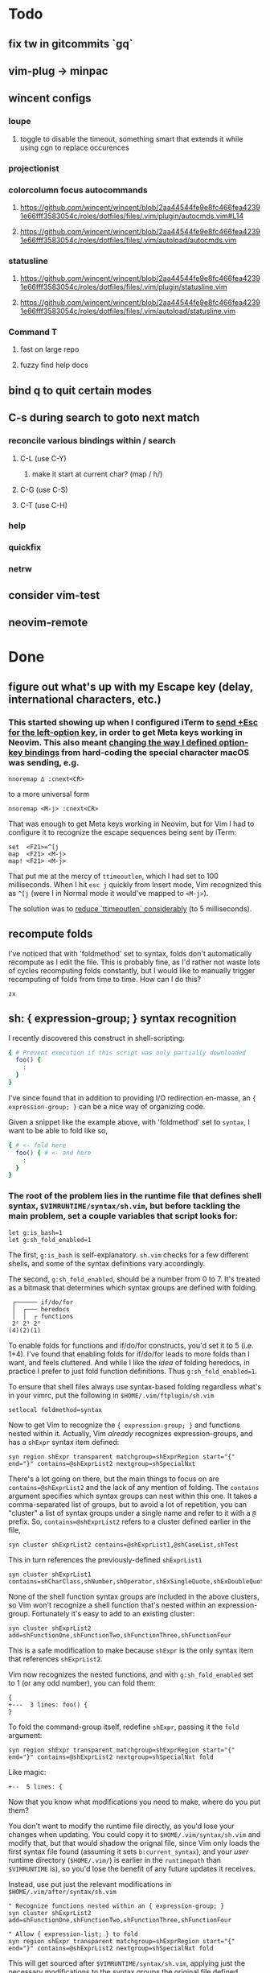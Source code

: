 * Todo
** fix tw in gitcommits `gq`
** vim-plug -> minpac
** wincent configs
*** loupe
**** toggle to disable the timeout, something smart that extends it while using cgn to replace occurences
*** projectionist
*** colorcolumn focus autocommands
**** https://github.com/wincent/wincent/blob/2aa44544fe9e8fc466fea42391e66fff3583054c/roles/dotfiles/files/.vim/plugin/autocmds.vim#L14
**** https://github.com/wincent/wincent/blob/2aa44544fe9e8fc466fea42391e66fff3583054c/roles/dotfiles/files/.vim/autoload/autocmds.vim
*** statusline
**** https://github.com/wincent/wincent/blob/2aa44544fe9e8fc466fea42391e66fff3583054c/roles/dotfiles/files/.vim/plugin/statusline.vim
**** https://github.com/wincent/wincent/blob/2aa44544fe9e8fc466fea42391e66fff3583054c/roles/dotfiles/files/.vim/autoload/statusline.vim
*** Command T
**** fast on large repo
**** fuzzy find help docs
** bind q to quit certain modes
** C-s during search to goto next match
*** reconcile various bindings within / search
**** C-L (use C-Y)
***** make it start at current char? (map / h/)
**** C-G (use C-S)
**** C-T (use C-H)
*** help
*** quickfix
*** netrw
** consider vim-test
** neovim-remote

* Done
** figure out what's up with my Escape key (delay, international characters, etc.)
*** This started showing up when I configured iTerm to [[https://github.com/ivanbrennan/dotfiles/commit/df397385f72c4965bd2b80c18bd5bbe933ef5145][send +Esc for the left-option key]], in order to get Meta keys working in Neovim. This also meant [[https://github.com/ivanbrennan/dotvim/commit/d25ebca11429e118a308d6126cfdc18226cfb61b][changing the way I defined option-key bindings]] from hard-coding the special character macOS was sending, e.g.
#+begin_src vimscript
nnoremap ∆ :cnext<CR>
#+end_src
to a more universal form
#+begin_src vimscript
nnoremap <M-j> :cnext<CR>
#+end_src
That was enough to get Meta keys working in Neovim, but for Vim I had to configure it to recognize the escape sequences being sent by iTerm:
#+begin_src vimscript
set  <F21>=^[j
map  <F21> <M-j>
map! <F21> <M-j>
#+end_src
That put me at the mercy of ~ttimeoutlen~, which I had set to 100 milliseconds. When I hit ~esc j~ quickly from Insert mode, Vim recognized this as ~^[j~ (were I in Normal mode it would've mapped to ~<M-j>~).

The solution was to [[https://github.com/ivanbrennan/dotvim/commit/e874f20b5d6379ad02fd2e3e6de7dd58c6a9df2c][reduce `ttimeoutlen` considerably]] (to 5 milliseconds).
** recompute folds
I've noticed that with 'foldmethod' set to syntax, folds don't automatically recompute as I edit the file. This is probably fine, as I'd rather not waste lots of cycles recomputing folds constantly, but I would like to manually trigger recomputing of folds from time to time. How can I do this?
: zx

** sh: { expression-group; } syntax recognition
I recently discovered this construct in shell-scripting:
#+begin_src sh
{ # Prevent execution if this script was only partially downloaded
  foo() {
    :
  }
}
#+end_src
I've since found that in addition to providing I/O redirection en-masse, an ~{ expression-group; }~ can be a nice way of organizing code.

Given a snippet like the example above, with 'foldmethod' set to ~syntax~, I want to be able to fold like so,
#+begin_src sh
{ # <- fold here
  foo() { # <- and here
    :
  }
}
#+end_src
*** The root of the problem lies in the runtime file that defines shell syntax, ~$VIMRUNTIME/syntax/sh.vim~, but before tackling the main problem, set a couple variables that script looks for:
#+begin_src vim
let g:is_bash=1
let g:sh_fold_enabled=1
#+end_src
The first, ~g:is_bash~ is self-explanatory. ~sh.vim~ checks for a few different shells, and some of the syntax definitions vary accordingly.

The second, ~g:sh_fold_enabled~, should be a number from 0 to 7. It's treated as a bitmask that determines which syntax groups are defined with folding.
#+begin_src
 ┌────── if/do/for
 │  ┌─── heredocs
 │  │  ┌ functions
 2² 2¹ 2⁰
(4)(2)(1)
#+end_src
To enable folds for functions and if/do/for constructs, you'd set it to 5 (i.e. 1+4). I've found that enabling folds for if/do/for leads to more folds than I want, and feels cluttered. And while I like the /idea/ of folding heredocs, in practice I prefer to just fold function definitions. Thus ~g:sh_fold_enabled=1~.

To ensure that shell files always use syntax-based folding regardless what's in your vimrc, put the following in ~$HOME/.vim/ftplugin/sh.vim~
#+begin_src vim
setlocal foldmethod=syntax
#+end_src

Now to get Vim to recognize the ~{ expression-group; }~ and functions nested within it. Actually, Vim /already/ recognizes expression-groups, and has a ~shExpr~ syntax item defined:
#+begin_src vim
syn region shExpr transparent matchgroup=shExprRegion start="{" end="}" contains=@shExprList2 nextgroup=shSpecialNxt
#+end_src
There's a lot going on there, but the main things to focus on are ~contains=@shExprList2~ and the lack of any mention of folding. The ~contains~ argument specifies which syntax groups can nest within this one. It takes a comma-separated list of groups, but to avoid a lot of repetition, you can "cluster" a list of syntax groups under a single name and refer to it with a ~@~ prefix. So, ~contains=@shExprList2~ refers to a cluster defined earlier in the file,
#+begin_src vim
syn cluster shExprList2	contains=@shExprList1,@shCaseList,shTest
#+end_src
This in turn references the previously-defined ~shExprList1~
#+begin_src vim
syn cluster shExprList1 contains=shCharClass,shNumber,shOperator,shExSingleQuote,shExDoubleQuote,shSingleQuote,shDoubleQuote,shExpr,shDblBrace,shDeref,shDerefSimple,shCtrlSeq
#+end_src
None of the shell function syntax groups are included in the above clusters, so Vim won't recognize a shell function that's nested within an expression-group. Fortunately it's easy to add to an existing cluster:
#+begin_src vim
syn cluster shExprList2 add=shFunctionOne,shFunctionTwo,shFunctionThree,shFunctionFour
#+end_src
This is a safe modification to make because ~shExpr~ is the only syntax item that references ~shExprList2~.

Vim now recognizes the nested functions, and with ~g:sh_fold_enabled~ set to 1 (or any odd number), you can fold them:
#+begin_src vim
{
+---  3 lines: foo() {
}
#+end_src

To fold the command-group itself, redefine ~shExpr~, passing it the ~fold~ argument:
#+begin_src vim
syn region shExpr transparent matchgroup=shExprRegion start="{" end="}" contains=@shExprList2 nextgroup=shSpecialNxt fold
#+end_src
Like magic:
#+begin_src vim
+--  5 lines: {
#+end_src

Now that you know what modifications you need to make, where do you put them?

You don't want to modify the runtime file directly, as you'd lose your changes when updating. You could copy it to ~$HOME/.vim/syntax/sh.vim~ and modify that, but that would shadow the orignal file, since Vim only loads the first syntax file found (assuming it sets ~b:current_syntax~), and your /user/ runtime directory (~$HOME/.vim/~) is earlier in the ~runtimepath~ than ~$VIMRUNTIME~ is), so you'd lose the benefit of any future updates it receives.

Instead, use put just the relevant modifications in ~$HOME/.vim/after/syntax/sh.vim~
#+begin_src vim
" Recognize functions nested within an { expression-group; }
syn cluster shExprList2 add=shFunctionOne,shFunctionTwo,shFunctionThree,shFunctionFour

" Allow { expression-list; } to fold
syn region shExpr transparent matchgroup=shExprRegion start="{" end="}" contains=@shExprList2 nextgroup=shSpecialNxt fold
#+end_src
This will get sourced after ~$VIMRUNTIME/syntax/sh.vim~, applying just the necessary modifications to the syntax groups the original file defined.

Ideally, these modifications could be merged into the original. I've emailed the following patches to the original file's maintainer, and hope to hear back.
#+begin_src patch
From fb65475d2449838fc3c84dc7c80512794bc99e71 Mon Sep 17 00:00:00 2001
From: ivanbrennan <ivan.brennan@gmail.com>
Date: Mon, 3 Jul 2017 13:21:17 -0400
Subject: [PATCH 1/2] runtime sh syntax: { expression-list; } folding

Add support for folding compound expressions, for example:

  { # <- fold here
    echo 'Inside a compound group'
    echo 'doing more stuff...'
  }
---
 runtime/doc/syntax.txt |  1 +
 runtime/syntax/sh.vim  | 11 ++++++++++-
 2 files changed, 11 insertions(+), 1 deletion(-)

diff --git a/runtime/doc/syntax.txt b/runtime/doc/syntax.txt
index 6606524ab..022c3d117 100644
--- a/runtime/doc/syntax.txt
+++ b/runtime/doc/syntax.txt
@@ -2908,6 +2908,7 @@ The syntax/sh.vim file provides several levels of syntax-based folding: >
 	let g:sh_fold_enabled= 1     (enable function folding)
 	let g:sh_fold_enabled= 2     (enable heredoc folding)
 	let g:sh_fold_enabled= 4     (enable if/do/for folding)
+	let g:sh_fold_enabled= 8     (enable { expression-list; } folding)
 >
 then various syntax items (ie. HereDocuments and function bodies) become
 syntax-foldable (see |:syn-fold|).  You also may add these together
diff --git a/runtime/syntax/sh.vim b/runtime/syntax/sh.vim
index f97299cde..7c6e12f5c 100644
--- a/runtime/syntax/sh.vim
+++ b/runtime/syntax/sh.vim
@@ -81,6 +81,9 @@ endif
 if !exists("s:sh_fold_ifdofor")
  let s:sh_fold_ifdofor  = and(g:sh_fold_enabled,4)
 endif
+if !exists("s:sh_fold_expressions")
+ let s:sh_fold_expressions = and(g:sh_fold_enabled,8)
+endif
 if g:sh_fold_enabled && &fdm == "manual"
  " Given that	the	user provided g:sh_fold_enabled
  " 	AND	g:sh_fold_enabled is manual (usual default)
@@ -114,6 +117,11 @@ if s:sh_fold_ifdofor
 else
  com! -nargs=* ShFoldIfDoFor <args>
 endif
+if s:sh_fold_expressions
+ com! -nargs=* ShFoldExpr <args> fold
+else
+ com! -nargs=* ShFoldExpr <args>
+endif
 
 " sh syntax is case sensitive {{{1
 syn case match
@@ -213,7 +221,7 @@ syn match   shPattern	"\<\S\+\())\)\@="	contained contains=shExSingleQuote,shSin
 
 " Subshells: {{{1
 " ==========
-syn region shExpr  transparent matchgroup=shExprRegion  start="{" end="}"		contains=@shExprList2 nextgroup=shSpecialNxt
+ShFoldExpr syn region shExpr  transparent matchgroup=shExprRegion  start="{" end="}"	contains=@shExprList2 nextgroup=shSpecialNxt
 syn region shSubSh transparent matchgroup=shSubShRegion start="[^(]\zs(" end=")"	contains=@shSubShList nextgroup=shSpecialNxt
 
 " Tests: {{{1
@@ -711,6 +719,7 @@ endif
 delc ShFoldFunctions
 delc ShFoldHereDoc
 delc ShFoldIfDoFor
+delc ShFoldExpr
 
 " Set Current Syntax: {{{1
 " ===================
-- 
2.11.1

#+end_src
#+begin_src patch
From 1631f02d2dd84c3cf337e4d6f9a743710b315547 Mon Sep 17 00:00:00 2001
From: ivanbrennan <ivan.brennan@gmail.com>
Date: Mon, 3 Jul 2017 13:30:39 -0400
Subject: [PATCH 2/2] sh.vim syntax: let shExpr contain shFunction

Allow functions nested within a { expression-list; } to be recognized as
such. For example,

  { # Prevent execution if this script was only partially downloaded
    foo() {
      ...
    }
    bar() {
      ...
    }
  }
---
 runtime/syntax/sh.vim | 2 +-
 1 file changed, 1 insertion(+), 1 deletion(-)

diff --git a/runtime/syntax/sh.vim b/runtime/syntax/sh.vim
index 7c6e12f5c..ab1dc2df5 100644
--- a/runtime/syntax/sh.vim
+++ b/runtime/syntax/sh.vim
@@ -143,7 +143,7 @@ syn cluster shDerefList	contains=shDeref,shDerefSimple,shDerefVar,shDerefSpecial
 syn cluster shDerefVarList	contains=shDerefOff,shDerefOp,shDerefVarArray,shDerefOpError
 syn cluster shEchoList	contains=shArithmetic,shCommandSub,shDeref,shDerefSimple,shEscape,shExpr,shExSingleQuote,shExDoubleQuote,shSingleQuote,shDoubleQuote,shCtrlSeq,shEchoQuote
 syn cluster shExprList1	contains=shCharClass,shNumber,shOperator,shExSingleQuote,shExDoubleQuote,shSingleQuote,shDoubleQuote,shExpr,shDblBrace,shDeref,shDerefSimple,shCtrlSeq
-syn cluster shExprList2	contains=@shExprList1,@shCaseList,shTest
+syn cluster shExprList2	contains=@shExprList1,@shCaseList,shTest,shFunctionOne,shFunctionTwo,shFunctionThree,shFunctionFour
 syn cluster shFunctionList	contains=@shCommandSubList,shCaseEsac,shColon,shCommandSub,shComment,shDo,shEcho,shExpr,shFor,shHereDoc,shIf,shOption,shHereString,shRedir,shSetList,shSource,shStatement,shVariable,shOperator,shCtrlSeq
 if exists("b:is_kornshell") || exists("b:is_bash")
  syn cluster shFunctionList	add=shRepeat
-- 
2.11.1

#+end_src
** italics in the terminal
*** https://youtu.be/n1cKtZfwOgQ
